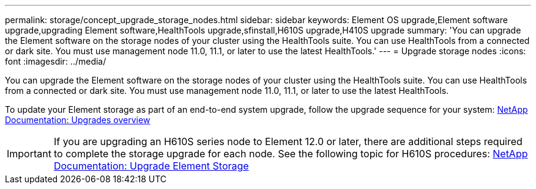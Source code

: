 ---
permalink: storage/concept_upgrade_storage_nodes.html
sidebar: sidebar
keywords: Element OS upgrade,Element software upgrade,upgrading Element software,HealthTools upgrade,sfinstall,H610S upgrade,H410S upgrade
summary: 'You can upgrade the Element software on the storage nodes of your cluster using the HealthTools suite. You can use HealthTools from a connected or dark site. You must use management node 11.0, 11.1, or later to use the latest HealthTools.'
---
= Upgrade storage nodes
:icons: font
:imagesdir: ../media/

[.lead]
You can upgrade the Element software on the storage nodes of your cluster using the HealthTools suite. You can use HealthTools from a connected or dark site. You must use management node 11.0, 11.1, or later to use the latest HealthTools.

To update your Element storage as part of an end-to-end system upgrade, follow the upgrade sequence for your system: https://docs.netapp.com/us-en/hci/docs/concept_hci_upgrade_overview.html[NetApp Documentation: Upgrades overview]

IMPORTANT: If you are upgrading an H610S series node to Element 12.0 or later, there are additional steps required to complete the storage upgrade for each node. See the following topic for H610S procedures: https://docs.netapp.com/us-en/hci/docs/task_hcc_upgrade_element_software.html[NetApp Documentation: Upgrade Element Storage]

